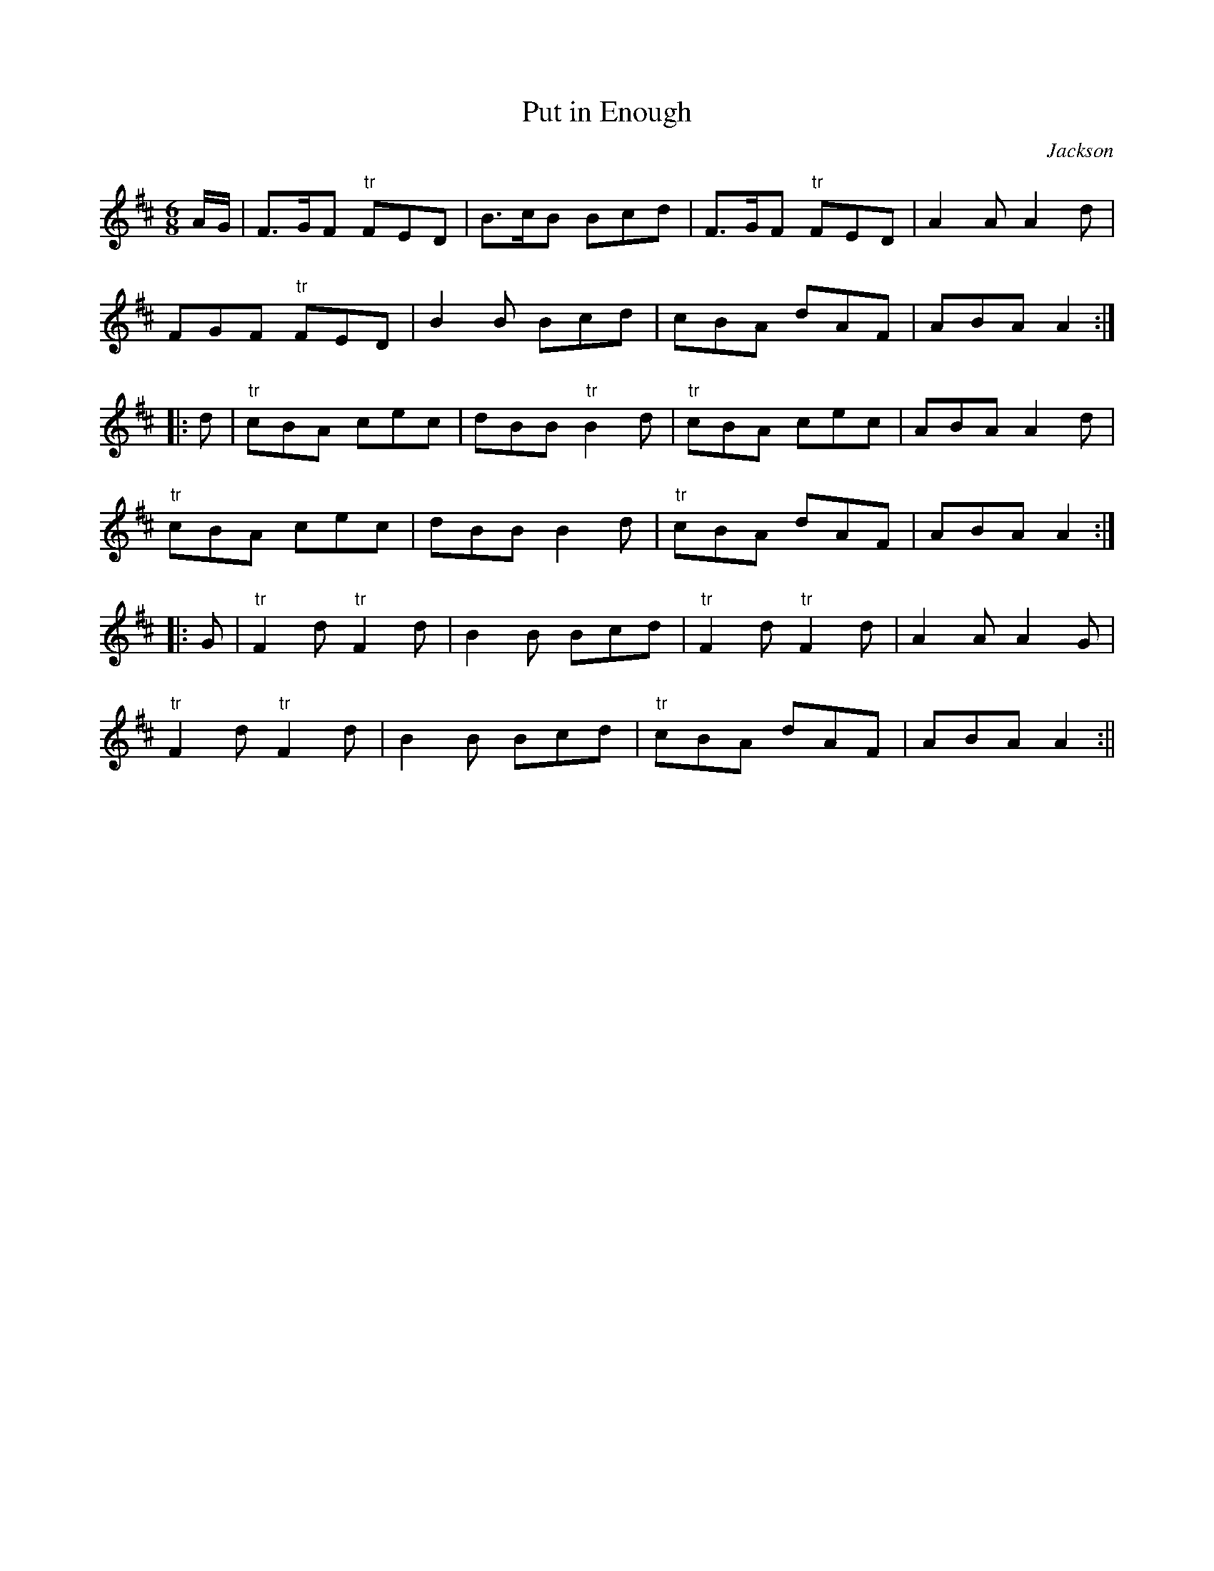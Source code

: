 X:130
T:Put in Enough
M:6/8
L:1/8
C:Jackson
S:Aird's Selections 1782-97
K:D
A/2G/2|F>GF "tr"FED|B>cB Bcd|F>GF "tr"FED|A2 A A2 d|
FGF "tr"FED|B2 B Bcd|cBA dAF|ABA A2:|
|:d|"tr"cBA cec|dBB "tr"B2 d|"tr"cBA cec|ABA A2 d|
"tr"cBA cec|dBB B2 d|"tr"cBA dAF|ABA A2:|
|:G|"tr"F2 d "tr"F2 d|B2 B Bcd|"tr"F2 d "tr"F2 d|A2 A A2 G|
"tr"F2 d "tr"F2 d|B2 B Bcd|"tr"cBA dAF|ABA A2:||
%
% This is one of the famous "Piper" Jackson's jigs, not included in
% any modern collection since its publication in a much higher
% key in Clinton's Gems of Ireland, London 1841.
